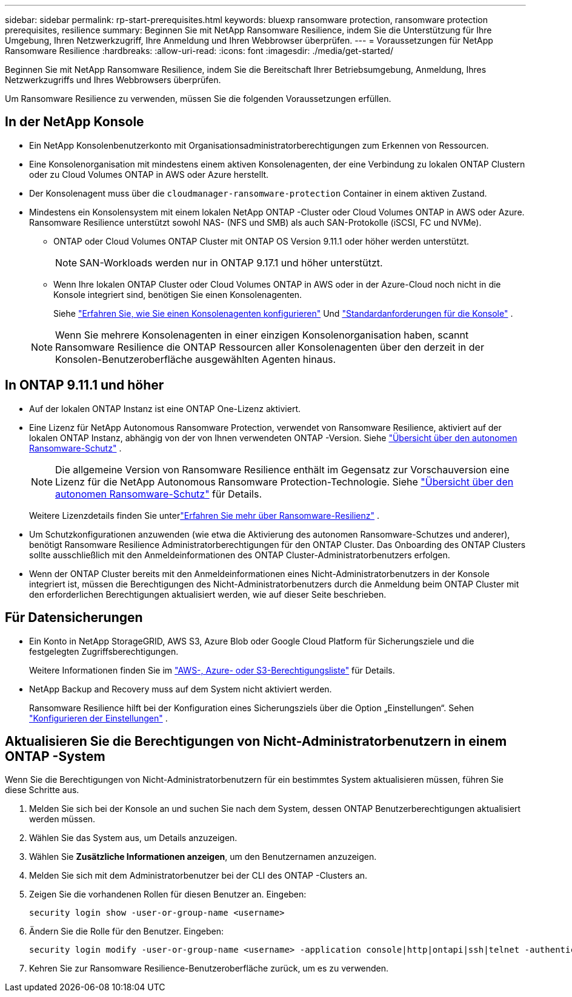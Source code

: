 ---
sidebar: sidebar 
permalink: rp-start-prerequisites.html 
keywords: bluexp ransomware protection, ransomware protection prerequisites, resilience 
summary: Beginnen Sie mit NetApp Ransomware Resilience, indem Sie die Unterstützung für Ihre Umgebung, Ihren Netzwerkzugriff, Ihre Anmeldung und Ihren Webbrowser überprüfen. 
---
= Voraussetzungen für NetApp Ransomware Resilience
:hardbreaks:
:allow-uri-read: 
:icons: font
:imagesdir: ./media/get-started/


[role="lead"]
Beginnen Sie mit NetApp Ransomware Resilience, indem Sie die Bereitschaft Ihrer Betriebsumgebung, Anmeldung, Ihres Netzwerkzugriffs und Ihres Webbrowsers überprüfen.

Um Ransomware Resilience zu verwenden, müssen Sie die folgenden Voraussetzungen erfüllen.



== In der NetApp Konsole

* Ein NetApp Konsolenbenutzerkonto mit Organisationsadministratorberechtigungen zum Erkennen von Ressourcen.
* Eine Konsolenorganisation mit mindestens einem aktiven Konsolenagenten, der eine Verbindung zu lokalen ONTAP Clustern oder zu Cloud Volumes ONTAP in AWS oder Azure herstellt.
* Der Konsolenagent muss über die `cloudmanager-ransomware-protection` Container in einem aktiven Zustand.
* Mindestens ein Konsolensystem mit einem lokalen NetApp ONTAP -Cluster oder Cloud Volumes ONTAP in AWS oder Azure.  Ransomware Resilience unterstützt sowohl NAS- (NFS und SMB) als auch SAN-Protokolle (iSCSI, FC und NVMe).
+
** ONTAP oder Cloud Volumes ONTAP Cluster mit ONTAP OS Version 9.11.1 oder höher werden unterstützt.
+

NOTE: SAN-Workloads werden nur in ONTAP 9.17.1 und höher unterstützt.

** Wenn Ihre lokalen ONTAP Cluster oder Cloud Volumes ONTAP in AWS oder in der Azure-Cloud noch nicht in die Konsole integriert sind, benötigen Sie einen Konsolenagenten.
+
Siehe https://docs.netapp.com/us-en/console-setup-admin/concept-connectors.html["Erfahren Sie, wie Sie einen Konsolenagenten konfigurieren"] Und https://docs.netapp.com/us-en/cloud-manager-setup-admin/reference-checklist-cm.html["Standardanforderungen für die Konsole"^] .

+

NOTE: Wenn Sie mehrere Konsolenagenten in einer einzigen Konsolenorganisation haben, scannt Ransomware Resilience die ONTAP Ressourcen aller Konsolenagenten über den derzeit in der Konsolen-Benutzeroberfläche ausgewählten Agenten hinaus.







== In ONTAP 9.11.1 und höher

* Auf der lokalen ONTAP Instanz ist eine ONTAP One-Lizenz aktiviert.
* Eine Lizenz für NetApp Autonomous Ransomware Protection, verwendet von Ransomware Resilience, aktiviert auf der lokalen ONTAP Instanz, abhängig von der von Ihnen verwendeten ONTAP -Version. Siehe https://docs.netapp.com/us-en/ontap/anti-ransomware/index.html["Übersicht über den autonomen Ransomware-Schutz"^] .
+

NOTE: Die allgemeine Version von Ransomware Resilience enthält im Gegensatz zur Vorschauversion eine Lizenz für die NetApp Autonomous Ransomware Protection-Technologie. Siehe https://docs.netapp.com/us-en/ontap/anti-ransomware/index.html["Übersicht über den autonomen Ransomware-Schutz"^] für Details.

+
Weitere Lizenzdetails finden Sie unterlink:concept-ransomware-resilience.html["Erfahren Sie mehr über Ransomware-Resilienz"] .

* Um Schutzkonfigurationen anzuwenden (wie etwa die Aktivierung des autonomen Ransomware-Schutzes und anderer), benötigt Ransomware Resilience Administratorberechtigungen für den ONTAP Cluster.  Das Onboarding des ONTAP Clusters sollte ausschließlich mit den Anmeldeinformationen des ONTAP Cluster-Administratorbenutzers erfolgen.
* Wenn der ONTAP Cluster bereits mit den Anmeldeinformationen eines Nicht-Administratorbenutzers in der Konsole integriert ist, müssen die Berechtigungen des Nicht-Administratorbenutzers durch die Anmeldung beim ONTAP Cluster mit den erforderlichen Berechtigungen aktualisiert werden, wie auf dieser Seite beschrieben.




== Für Datensicherungen

* Ein Konto in NetApp StorageGRID, AWS S3, Azure Blob oder Google Cloud Platform für Sicherungsziele und die festgelegten Zugriffsberechtigungen.
+
Weitere Informationen finden Sie im https://docs.netapp.com/us-en/console-setup-admin/reference-permissions.html["AWS-, Azure- oder S3-Berechtigungsliste"^] für Details.

* NetApp Backup and Recovery muss auf dem System nicht aktiviert werden.
+
Ransomware Resilience hilft bei der Konfiguration eines Sicherungsziels über die Option „Einstellungen“. Sehen link:rp-use-settings.html["Konfigurieren der Einstellungen"] .





== Aktualisieren Sie die Berechtigungen von Nicht-Administratorbenutzern in einem ONTAP -System

Wenn Sie die Berechtigungen von Nicht-Administratorbenutzern für ein bestimmtes System aktualisieren müssen, führen Sie diese Schritte aus.

. Melden Sie sich bei der Konsole an und suchen Sie nach dem System, dessen ONTAP Benutzerberechtigungen aktualisiert werden müssen.
. Wählen Sie das System aus, um Details anzuzeigen.
. Wählen Sie *Zusätzliche Informationen anzeigen*, um den Benutzernamen anzuzeigen.
. Melden Sie sich mit dem Administratorbenutzer bei der CLI des ONTAP -Clusters an.
. Zeigen Sie die vorhandenen Rollen für diesen Benutzer an. Eingeben:
+
[listing]
----
security login show -user-or-group-name <username>
----
. Ändern Sie die Rolle für den Benutzer. Eingeben:
+
[listing]
----
security login modify -user-or-group-name <username> -application console|http|ontapi|ssh|telnet -authentication-method password -role admin
----
. Kehren Sie zur Ransomware Resilience-Benutzeroberfläche zurück, um es zu verwenden.

